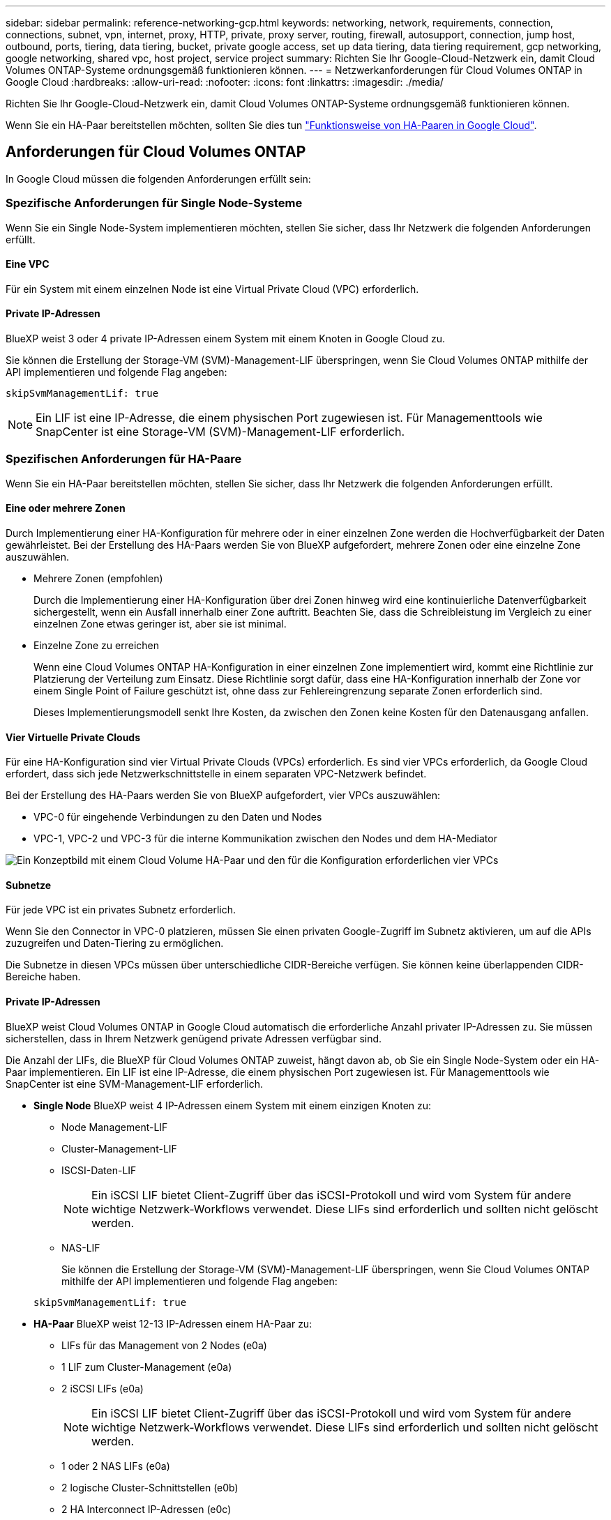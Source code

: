 ---
sidebar: sidebar 
permalink: reference-networking-gcp.html 
keywords: networking, network, requirements, connection, connections, subnet, vpn, internet, proxy, HTTP, private, proxy server, routing, firewall, autosupport, connection, jump host, outbound, ports, tiering, data tiering, bucket, private google access, set up data tiering, data tiering requirement, gcp networking, google networking, shared vpc, host project, service project 
summary: Richten Sie Ihr Google-Cloud-Netzwerk ein, damit Cloud Volumes ONTAP-Systeme ordnungsgemäß funktionieren können. 
---
= Netzwerkanforderungen für Cloud Volumes ONTAP in Google Cloud
:hardbreaks:
:allow-uri-read: 
:nofooter: 
:icons: font
:linkattrs: 
:imagesdir: ./media/


[role="lead"]
Richten Sie Ihr Google-Cloud-Netzwerk ein, damit Cloud Volumes ONTAP-Systeme ordnungsgemäß funktionieren können.

Wenn Sie ein HA-Paar bereitstellen möchten, sollten Sie dies tun link:concept-ha-google-cloud.html["Funktionsweise von HA-Paaren in Google Cloud"].



== Anforderungen für Cloud Volumes ONTAP

In Google Cloud müssen die folgenden Anforderungen erfüllt sein:



=== Spezifische Anforderungen für Single Node-Systeme

Wenn Sie ein Single Node-System implementieren möchten, stellen Sie sicher, dass Ihr Netzwerk die folgenden Anforderungen erfüllt.



==== Eine VPC

Für ein System mit einem einzelnen Node ist eine Virtual Private Cloud (VPC) erforderlich.



==== Private IP-Adressen

BlueXP weist 3 oder 4 private IP-Adressen einem System mit einem Knoten in Google Cloud zu.

Sie können die Erstellung der Storage-VM (SVM)-Management-LIF überspringen, wenn Sie Cloud Volumes ONTAP mithilfe der API implementieren und folgende Flag angeben:

`skipSvmManagementLif: true`


NOTE: Ein LIF ist eine IP-Adresse, die einem physischen Port zugewiesen ist. Für Managementtools wie SnapCenter ist eine Storage-VM (SVM)-Management-LIF erforderlich.



=== Spezifischen Anforderungen für HA-Paare

Wenn Sie ein HA-Paar bereitstellen möchten, stellen Sie sicher, dass Ihr Netzwerk die folgenden Anforderungen erfüllt.



==== Eine oder mehrere Zonen

Durch Implementierung einer HA-Konfiguration für mehrere oder in einer einzelnen Zone werden die Hochverfügbarkeit der Daten gewährleistet. Bei der Erstellung des HA-Paars werden Sie von BlueXP aufgefordert, mehrere Zonen oder eine einzelne Zone auszuwählen.

* Mehrere Zonen (empfohlen)
+
Durch die Implementierung einer HA-Konfiguration über drei Zonen hinweg wird eine kontinuierliche Datenverfügbarkeit sichergestellt, wenn ein Ausfall innerhalb einer Zone auftritt. Beachten Sie, dass die Schreibleistung im Vergleich zu einer einzelnen Zone etwas geringer ist, aber sie ist minimal.

* Einzelne Zone zu erreichen
+
Wenn eine Cloud Volumes ONTAP HA-Konfiguration in einer einzelnen Zone implementiert wird, kommt eine Richtlinie zur Platzierung der Verteilung zum Einsatz. Diese Richtlinie sorgt dafür, dass eine HA-Konfiguration innerhalb der Zone vor einem Single Point of Failure geschützt ist, ohne dass zur Fehlereingrenzung separate Zonen erforderlich sind.

+
Dieses Implementierungsmodell senkt Ihre Kosten, da zwischen den Zonen keine Kosten für den Datenausgang anfallen.





==== Vier Virtuelle Private Clouds

Für eine HA-Konfiguration sind vier Virtual Private Clouds (VPCs) erforderlich. Es sind vier VPCs erforderlich, da Google Cloud erfordert, dass sich jede Netzwerkschnittstelle in einem separaten VPC-Netzwerk befindet.

Bei der Erstellung des HA-Paars werden Sie von BlueXP aufgefordert, vier VPCs auszuwählen:

* VPC-0 für eingehende Verbindungen zu den Daten und Nodes
* VPC-1, VPC-2 und VPC-3 für die interne Kommunikation zwischen den Nodes und dem HA-Mediator


image:diagram_gcp_ha.png["Ein Konzeptbild mit einem Cloud Volume HA-Paar und den für die Konfiguration erforderlichen vier VPCs"]



==== Subnetze

Für jede VPC ist ein privates Subnetz erforderlich.

Wenn Sie den Connector in VPC-0 platzieren, müssen Sie einen privaten Google-Zugriff im Subnetz aktivieren, um auf die APIs zuzugreifen und Daten-Tiering zu ermöglichen.

Die Subnetze in diesen VPCs müssen über unterschiedliche CIDR-Bereiche verfügen. Sie können keine überlappenden CIDR-Bereiche haben.



==== Private IP-Adressen

BlueXP weist Cloud Volumes ONTAP in Google Cloud automatisch die erforderliche Anzahl privater IP-Adressen zu. Sie müssen sicherstellen, dass in Ihrem Netzwerk genügend private Adressen verfügbar sind.

Die Anzahl der LIFs, die BlueXP für Cloud Volumes ONTAP zuweist, hängt davon ab, ob Sie ein Single Node-System oder ein HA-Paar implementieren. Ein LIF ist eine IP-Adresse, die einem physischen Port zugewiesen ist. Für Managementtools wie SnapCenter ist eine SVM-Management-LIF erforderlich.

* *Single Node* BlueXP weist 4 IP-Adressen einem System mit einem einzigen Knoten zu:
+
** Node Management-LIF
** Cluster-Management-LIF
** ISCSI-Daten-LIF
+

NOTE: Ein iSCSI LIF bietet Client-Zugriff über das iSCSI-Protokoll und wird vom System für andere wichtige Netzwerk-Workflows verwendet. Diese LIFs sind erforderlich und sollten nicht gelöscht werden.

** NAS-LIF
+
Sie können die Erstellung der Storage-VM (SVM)-Management-LIF überspringen, wenn Sie Cloud Volumes ONTAP mithilfe der API implementieren und folgende Flag angeben:

+
`skipSvmManagementLif: true`



* *HA-Paar* BlueXP weist 12-13 IP-Adressen einem HA-Paar zu:
+
** LIFs für das Management von 2 Nodes (e0a)
** 1 LIF zum Cluster-Management (e0a)
** 2 iSCSI LIFs (e0a)
+

NOTE: Ein iSCSI LIF bietet Client-Zugriff über das iSCSI-Protokoll und wird vom System für andere wichtige Netzwerk-Workflows verwendet. Diese LIFs sind erforderlich und sollten nicht gelöscht werden.

** 1 oder 2 NAS LIFs (e0a)
** 2 logische Cluster-Schnittstellen (e0b)
** 2 HA Interconnect IP-Adressen (e0c)
** 2 RSM iSCSI IP-Adressen (e0d)
+
Sie können die Erstellung der Storage-VM (SVM)-Management-LIF überspringen, wenn Sie Cloud Volumes ONTAP mithilfe der API implementieren und folgende Flag angeben:

+
`skipSvmManagementLif: true`







==== Interner Lastausgleich

BlueXP erstellt automatisch vier interne Google Cloud Load Balancer (TCP/UDP), die den eingehenden Datenverkehr zum Cloud Volumes ONTAP HA-Paar verwalten. Am Ende ist keine Konfiguration erforderlich Diese Anforderung ist lediglich, Sie über den Netzwerkverkehr zu informieren und Sicherheitsbedenken abzumildern.

Ein Load Balancer für das Cluster-Management eignet sich zum Management von Storage-VM (SVM), einer für NAS-Datenverkehr zu Node 1 und der letzte für NAS-Datenverkehr zu Node 2.

Die Einrichtung für die einzelnen Load Balancer lautet wie folgt:

* Eine gemeinsame private IP-Adresse
* Eine globale Zustandsprüfung
+
Die von der Integritätsprüfung verwendeten Ports sind standardmäßig 63001, 63002 und 63003.

* Ein regionaler TCP-Backend-Service
* Ein regionaler UDP-Backend-Service
* Eine TCP-Weiterleitungsregel
* Eine UDP-Weiterleitungsregel
* Globaler Zugriff ist deaktiviert
+
Obwohl der globale Zugriff standardmäßig deaktiviert ist, wird die Aktivierung der IT-Bereitstellung unterstützt. Wir haben sie deaktiviert, da der Datenverkehr zwischen Regionen erheblich höhere Latenzen aufweisen wird. Wir wollten sicherstellen, dass Sie keine negativen Erfahrungen durch zufällige, überregionale Montierungen hatten. Wenn Sie diese Option aktivieren, passt sie sich Ihren geschäftlichen Anforderungen an.





=== Gemeinsam genutzte VPCs

Cloud Volumes ONTAP und der Connector werden in einer gemeinsamen Google Cloud VPC und auch in eigenständigen VPCs unterstützt.

Bei einem Single-Node-System kann die VPC entweder eine gemeinsame VPC oder eine Standalone-VPC sein.

Bei einem HA-Paar sind vier VPCs erforderlich. Alle diese VPCs können entweder gemeinsam genutzt oder eigenständig genutzt werden. So könnte es sich beispielsweise um eine gemeinsam genutzte VPC-0, während VPC-1, VPC-2 und VPC-3 eigenständige VPCs sein könnten.

Mit einer gemeinsam genutzten VPC können Sie virtuelle Netzwerke über mehrere Projekte hinweg konfigurieren und zentral managen. Sie können freigegebene VPC-Netzwerke im_Host-Projekt_ einrichten und die Instanzen von Connector und Cloud Volumes ONTAP Virtual Machine in einem _Service-Projekt_ implementieren. https://cloud.google.com/vpc/docs/shared-vpc["Google Cloud-Dokumentation: Gemeinsame VPC-Übersicht"^].

https://docs.netapp.com/us-en/cloud-manager-setup-admin/task-quick-start-connector-google.html#shared-vpc-permissions["Erforderliche gemeinsame VPC-Berechtigungen für die Connector-Implementierung prüfen"^]



=== Paketspiegelung in VPCs

https://cloud.google.com/vpc/docs/packet-mirroring["Paketspiegelung"^] In der Google Cloud VPC, in der die Cloud Volumes ONTAP implementiert wird, muss deaktiviert werden. Cloud Volumes ONTAP kann nicht ordnungsgemäß ausgeführt werden, wenn die Paketspiegelung aktiviert ist.



=== Outbound-Internetzugang

Für Cloud Volumes ONTAP ist ein Outbound-Internetzugang für NetApp AutoSupport erforderlich, der den Zustand Ihres Systems proaktiv überwacht und Meldungen an den technischen Support von NetApp sendet.

Routing- und Firewall-Richtlinien müssen HTTP-/HTTPS-Datenverkehr an die folgenden Endpunkte ermöglichen, damit Cloud Volumes ONTAP AutoSupport-Meldungen senden kann:

* \https://support.netapp.com/aods/asupmessage
* \https://support.netapp.com/asupprod/post/1.0/postAsup


Wenn keine ausgehende Internetverbindung zum Senden von AutoSupport-Nachrichten verfügbar ist, konfiguriert BlueXP Ihre Cloud Volumes ONTAP-Systeme automatisch so, dass der Connector als Proxy-Server verwendet wird. Die einzige Anforderung besteht darin, sicherzustellen, dass die Firewall des Connectors _Inbound_-Verbindungen über Port 3128 zulässt. Nach der Bereitstellung des Connectors müssen Sie diesen Port öffnen.

Wenn Sie strenge ausgehende Regeln für Cloud Volumes ONTAP festgelegt haben, müssen Sie auch sicherstellen, dass die Cloud Volumes ONTAP-Firewall _Outbound_-Verbindungen über Port 3128 zulässt.

Nachdem Sie bestätigt haben, dass der ausgehende Internetzugang verfügbar ist, können Sie AutoSupport testen, um sicherzustellen, dass er Nachrichten senden kann. Anweisungen finden Sie unter https://docs.netapp.com/us-en/ontap/system-admin/setup-autosupport-task.html["ONTAP Dokumentation: Einrichten von AutoSupport"^].


TIP: Wenn Sie ein HA-Paar verwenden, benötigt der HA Mediator keinen Outbound-Internetzugang.

Wenn Sie von BlueXP darüber informiert werden, dass AutoSupport-Meldungen nicht gesendet werden können, link:task-verify-autosupport.html#troubleshoot-your-autosupport-configuration["Fehler bei der AutoSupport Konfiguration beheben"].

Firewall-Regeln:: Sie müssen keine Firewall-Regeln erstellen, weil BlueXP das für Sie tut. Wenn Sie Ihre eigene verwenden müssen, beachten Sie die unten aufgeführten Firewall-Regeln.
+
--
Beachten Sie, dass für eine HA-Konfiguration zwei Gruppen von Firewall-Regeln erforderlich sind:

* Ein Regelsatz für HA-Komponenten in VPC-0. Diese Regeln ermöglichen den Datenzugriff auf Cloud Volumes ONTAP. <<Firewall rules for Cloud Volumes ONTAP,Weitere Informationen .>>.
* Weiterer Regelsatz für HA-Komponenten in VPC-1, VPC-2 und VPC-3. Diese Regeln sind für die Kommunikation zwischen den HA-Komponenten ein- und ausgehender Anruf offen. <<Firewall rules for Cloud Volumes ONTAP,Weitere Informationen .>>.


--


Wenn kalte Daten in einen Google Cloud Storage Bucket verschoben werden sollen, muss das Subnetz, in dem Cloud Volumes ONTAP residiert, für privaten Google Zugriff konfiguriert sein (wenn Sie ein HA-Paar verwenden, ist dies das Subnetz in VPC-0). Anweisungen finden Sie unter https://cloud.google.com/vpc/docs/configure-private-google-access["Google Cloud-Dokumentation: Privaten Google Access konfigurieren"^].

Weitere Schritte zur Einrichtung von Daten-Tiering in BlueXP finden Sie unter link:task-tiering.html["Tiering von kalten Daten auf kostengünstigen Objekt-Storage"].



=== Verbindungen zu ONTAP Systemen in anderen Netzwerken

Zur Replizierung von Daten zwischen einem Cloud Volumes ONTAP System in Google Cloud und ONTAP Systemen in anderen Netzwerken müssen Sie eine VPN-Verbindung zwischen der VPC und dem anderen Netzwerk herstellen, beispielsweise das Unternehmensnetzwerk.

Anweisungen finden Sie unter https://cloud.google.com/vpn/docs/concepts/overview["Google Cloud Dokumentation: Cloud VPN Übersicht"^].



=== Firewall-Regeln

BlueXP erstellt Google Cloud Firewall-Regeln, die die ein- und ausgehenden Regeln enthalten, die Cloud Volumes ONTAP für den erfolgreichen Betrieb benötigt. Sie können sich zu Testzwecken auf die Ports beziehen oder wenn Sie lieber eigene Firewall-Regeln verwenden möchten.

Die Firewall-Regeln für Cloud Volumes ONTAP erfordern sowohl ein- als auch ausgehende Regeln. Bei der Implementierung einer HA-Konfiguration handelt es sich um die Firewall-Regeln für Cloud Volumes ONTAP in VPC-0.

Beachten Sie, dass für eine HA-Konfiguration zwei Gruppen von Firewall-Regeln erforderlich sind:

* Ein Regelsatz für HA-Komponenten in VPC-0. Diese Regeln ermöglichen den Datenzugriff auf Cloud Volumes ONTAP.
* Weiterer Regelsatz für HA-Komponenten in VPC-1, VPC-2 und VPC-3. Diese Regeln sind für die Kommunikation zwischen den HA-Komponenten ein- und ausgehender Anruf offen. <<Rules for VPC-1,VPC-2 und VPC-3,Mehr erfahren>>.



TIP: Sie suchen Informationen über den Connector? https://docs.netapp.com/us-en/cloud-manager-setup-admin/reference-ports-gcp.html["Zeigen Sie Firewall-Regeln für den Connector an"^]



==== Regeln für eingehende Anrufe

Wenn Sie eine Arbeitsumgebung erstellen, können Sie den Quellfilter für die vordefinierte Firewall-Richtlinie während der Bereitstellung auswählen:

* *Nur gewählte VPC*: Der Quellfilter für eingehenden Datenverkehr ist der Subnetz-Bereich des VPC für das Cloud Volumes ONTAP-System und der Subnetz-Bereich des VPC, in dem sich der Connector befindet. Dies ist die empfohlene Option.
* *Alle VPCs*: Der Quellfilter für eingehenden Datenverkehr ist der IP-Bereich 0.0.0.0/0.


Wenn Sie Ihre eigene Firewallrichtlinie verwenden, stellen Sie sicher, dass Sie alle Netzwerke hinzufügen, die zur Kommunikation mit Cloud Volumes ONTAP erforderlich sind, aber auch sicherstellen, dass beide Adressbereiche hinzugefügt werden, damit der interne Google Load Balancer korrekt funktioniert. Dies sind die Adressen 130.211.0.0/22 und 35.191.0.0/16. Weitere Informationen finden Sie unter https://cloud.google.com/load-balancing/docs/tcp#firewall_rules["Google Cloud Dokumentation: Load Balancer Firewall Rules"^].

[cols="10,10,80"]
|===
| Protokoll | Port | Zweck 


| Alle ICMP | Alle | Pingen der Instanz 


| HTTP | 80 | HTTP-Zugriff auf die System Manager Webkonsole mit der IP-Adresse der Cluster-Management-LIF 


| HTTPS | 443 | Konnektivität mit dem Connector und HTTPS-Zugriff auf die System Manager Webkonsole unter Verwendung der IP-Adresse der Cluster-Management-LIF 


| SSH | 22 | SSH-Zugriff auf die IP-Adresse der Cluster Management LIF oder einer Node Management LIF 


| TCP | 111 | Remote-Prozeduraufruf für NFS 


| TCP | 139 | NetBIOS-Servicesitzung für CIFS 


| TCP | 161-162 | Einfaches Netzwerkverwaltungsprotokoll 


| TCP | 445 | Microsoft SMB/CIFS über TCP mit NETBIOS-Framing 


| TCP | 635 | NFS-Mount 


| TCP | 749 | Kerberos 


| TCP | 2049 | NFS-Server-Daemon 


| TCP | 3260 | ISCSI-Zugriff über die iSCSI-Daten-LIF 


| TCP | 4045 | NFS-Sperr-Daemon 


| TCP | 4046 | Netzwerkstatusüberwachung für NFS 


| TCP | 10.000 | Backup mit NDMP 


| TCP | 11104 | Management von interclusterübergreifenden Kommunikationssitzungen für SnapMirror 


| TCP | 11105 | SnapMirror Datenübertragung über Cluster-interne LIFs 


| TCP | 63001-63050 | Ports zur Lastausgleichssonde zur Ermittlung des ordnungsgemäßen Node (nur für HA-Paare erforderlich) 


| UDP | 111 | Remote-Prozeduraufruf für NFS 


| UDP | 161-162 | Einfaches Netzwerkverwaltungsprotokoll 


| UDP | 635 | NFS-Mount 


| UDP | 2049 | NFS-Server-Daemon 


| UDP | 4045 | NFS-Sperr-Daemon 


| UDP | 4046 | Netzwerkstatusüberwachung für NFS 


| UDP | 4049 | NFS rquotad-Protokoll 
|===


==== Regeln für ausgehende Anrufe

Die vordefinierte Sicherheitsgruppe für Cloud Volumes ONTAP öffnet den gesamten ausgehenden Datenverkehr. Wenn dies akzeptabel ist, befolgen Sie die grundlegenden Regeln für ausgehende Anrufe. Wenn Sie strengere Regeln benötigen, verwenden Sie die erweiterten Outbound-Regeln.



===== Grundlegende Regeln für ausgehende Anrufe

Die vordefinierte Sicherheitsgruppe für Cloud Volumes ONTAP enthält die folgenden ausgehenden Regeln.

[cols="20,20,60"]
|===
| Protokoll | Port | Zweck 


| Alle ICMP | Alle | Gesamter abgehender Datenverkehr 


| Alle TCP | Alle | Gesamter abgehender Datenverkehr 


| Alle UDP-Protokolle | Alle | Gesamter abgehender Datenverkehr 
|===


===== Erweiterte Outbound-Regeln

Wenn Sie strenge Regeln für ausgehenden Datenverkehr benötigen, können Sie mit den folgenden Informationen nur die Ports öffnen, die für die ausgehende Kommunikation durch Cloud Volumes ONTAP erforderlich sind.


NOTE: Die Quelle ist die Schnittstelle (IP-Adresse) auf dem Cloud Volumes ONTAP System.

[cols="10,10,6,20,20,34"]
|===
| Service | Protokoll | Port | Quelle | Ziel | Zweck 


.18+| Active Directory | TCP | 88 | Node Management-LIF | Active Directory-Gesamtstruktur | Kerberos V-Authentifizierung 


| UDP | 137 | Node Management-LIF | Active Directory-Gesamtstruktur | NetBIOS-Namensdienst 


| UDP | 138 | Node Management-LIF | Active Directory-Gesamtstruktur | Netbios Datagramm-Dienst 


| TCP | 139 | Node Management-LIF | Active Directory-Gesamtstruktur | Sitzung für den NETBIOS-Dienst 


| TCP UND UDP | 389 | Node Management-LIF | Active Directory-Gesamtstruktur | LDAP 


| TCP | 445 | Node Management-LIF | Active Directory-Gesamtstruktur | Microsoft SMB/CIFS über TCP mit NETBIOS-Framing 


| TCP | 464 | Node Management-LIF | Active Directory-Gesamtstruktur | Kerberos V Passwort ändern und festlegen (SET_CHANGE) 


| UDP | 464 | Node Management-LIF | Active Directory-Gesamtstruktur | Kerberos-Schlüsselverwaltung 


| TCP | 749 | Node Management-LIF | Active Directory-Gesamtstruktur | Kerberos V - Kennwort ändern und festlegen (RPCSEC_GSS) 


| TCP | 88 | Daten-LIF (NFS, CIFS, iSCSI) | Active Directory-Gesamtstruktur | Kerberos V-Authentifizierung 


| UDP | 137 | Data LIF (NFS, CIFS) | Active Directory-Gesamtstruktur | NetBIOS-Namensdienst 


| UDP | 138 | Data LIF (NFS, CIFS) | Active Directory-Gesamtstruktur | Netbios Datagramm-Dienst 


| TCP | 139 | Data LIF (NFS, CIFS) | Active Directory-Gesamtstruktur | Sitzung für den NETBIOS-Dienst 


| TCP UND UDP | 389 | Data LIF (NFS, CIFS) | Active Directory-Gesamtstruktur | LDAP 


| TCP | 445 | Data LIF (NFS, CIFS) | Active Directory-Gesamtstruktur | Microsoft SMB/CIFS über TCP mit NETBIOS-Framing 


| TCP | 464 | Data LIF (NFS, CIFS) | Active Directory-Gesamtstruktur | Kerberos V Passwort ändern und festlegen (SET_CHANGE) 


| UDP | 464 | Data LIF (NFS, CIFS) | Active Directory-Gesamtstruktur | Kerberos-Schlüsselverwaltung 


| TCP | 749 | Data LIF (NFS, CIFS) | Active Directory-Gesamtstruktur | Kerberos V - Passwort ändern und festlegen (RPCSEC_GSS) 


.3+| AutoSupport | HTTPS | 443 | Node Management-LIF | support.netapp.com | AutoSupport (HTTPS ist der Standard) 


| HTTP | 80 | Node Management-LIF | support.netapp.com | AutoSupport (nur wenn das Transportprotokoll von HTTPS zu HTTP geändert wird) 


| TCP | 3128 | Node Management-LIF | Stecker | Senden von AutoSupport-Nachrichten über einen Proxy-Server auf dem Connector, falls keine ausgehende Internetverbindung verfügbar ist 


| Cluster | Gesamter Datenverkehr | Gesamter Datenverkehr | Alle LIFs auf einem Node | Alle LIFs auf dem anderen Node | Kommunikation zwischen Clustern (nur Cloud Volumes ONTAP HA) 


| Konfigurations-Backups | HTTP | 80 | Node Management-LIF | \Http://<connector-IP-address>/occm/offboxconfig | Senden Sie Konfigurationssicherungen an den Connector. link:https://docs.netapp.com/us-en/ontap/system-admin/node-cluster-config-backed-up-automatically-concept.html["Informationen zu Backup-Dateien für die Konfiguration"^]. 


| DHCP | UDP | 68 | Node Management-LIF | DHCP | DHCP-Client für die erstmalige Einrichtung 


| DHCPS | UDP | 67 | Node Management-LIF | DHCP | DHCP-Server 


| DNS | UDP | 53 | Node Management LIF und Daten LIF (NFS, CIFS) | DNS | DNS 


| NDMP | TCP | 18600-18699 | Node Management-LIF | Zielserver | NDMP-Kopie 


| SMTP | TCP | 25 | Node Management-LIF | Mailserver | SMTP-Warnungen können für AutoSupport verwendet werden 


.4+| SNMP | TCP | 161 | Node Management-LIF | Server überwachen | Überwachung durch SNMP-Traps 


| UDP | 161 | Node Management-LIF | Server überwachen | Überwachung durch SNMP-Traps 


| TCP | 162 | Node Management-LIF | Server überwachen | Überwachung durch SNMP-Traps 


| UDP | 162 | Node Management-LIF | Server überwachen | Überwachung durch SNMP-Traps 


.2+| SnapMirror | TCP | 11104 | Intercluster-LIF | ONTAP Intercluster-LIFs | Management von interclusterübergreifenden Kommunikationssitzungen für SnapMirror 


| TCP | 11105 | Intercluster-LIF | ONTAP Intercluster-LIFs | SnapMirror Datenübertragung 


| Syslog | UDP | 514 | Node Management-LIF | Syslog-Server | Syslog-Weiterleitungsmeldungen 
|===


==== Regeln für VPC-1, VPC-2 und VPC-3

In Google Cloud wird eine HA-Konfiguration über vier VPCs hinweg bereitgestellt. Die für die HA-Konfiguration in VPC-0 erforderlichen Firewall-Regeln sind <<Firewall-Regeln,O. g. für Cloud Volumes ONTAP>>.

Gleichzeitig ermöglichen die vordefinierten Firewall-Regeln, die BlueXP für Instanzen in VPC-1, VPC-2 und VPC-3 erstellt, die Ingress-Kommunikation über _all_ Protokolle und Ports. Diese Regeln ermöglichen die Kommunikation zwischen HA-Nodes.

Die Kommunikation zwischen den HA-Nodes und dem HA Mediator erfolgt über Port 3260 (iSCSI).


NOTE: Um eine hohe Schreibgeschwindigkeit für neue Implementierungen des Google Cloud HA-Paars zu ermöglichen, ist für VPC-1, VPC-2 und VPC-3 eine maximale Übertragungseinheit (MTU) von mindestens 8,896 Byte erforderlich. Wenn Sie ein Upgrade vorhandener VPC-1, VPC-2 und VPC-3 auf eine MTU von 8,896 Byte vornehmen möchten, müssen Sie während des Konfigurationsprozesses alle vorhandenen HA-Systeme mit diesen VPCs herunterfahren.



== Anforderungen an den Steckverbinder

Wenn Sie noch keinen Connector erstellt haben, sollten Sie auch die Netzwerkanforderungen für den Connector prüfen.

* https://docs.netapp.com/us-en/cloud-manager-setup-admin/task-quick-start-connector-google.html["Zeigen Sie die Netzwerkanforderungen für den Connector an"^]
* https://docs.netapp.com/us-en/cloud-manager-setup-admin/reference-ports-gcp.html["Firewall-Regeln in Google Cloud"^]

